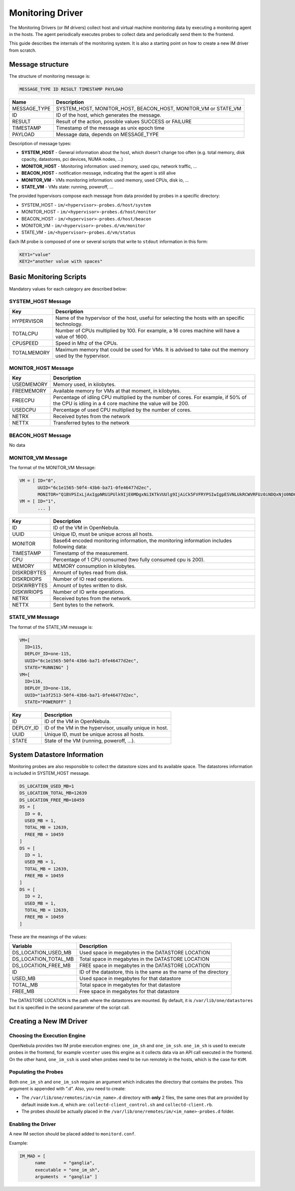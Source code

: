 .. _devel-im:

================================================================================
Monitoring Driver
================================================================================

The Monitoring Drivers (or IM drivers) collect host and virtual machine monitoring data by executing a monitoring agent in the hosts. The agent periodically executes probes to collect data and periodically send them to the frontend.

This guide describes the internals of the monitoring system. It is also a starting point on how to create a new IM driver from scratch.

Message structure
================================================================================

The structure of monitoring message is:

.. code::

    MESSAGE_TYPE ID RESULT TIMESTAMP PAYLOAD

+-----------------+--------------------------------------------------------------------------+
| Name            | Description                                                              |
+=================+==========================================================================+
| MESSAGE_TYPE    | SYSTEM_HOST, MONITOR_HOST, BEACON_HOST, MONITOR_VM or STATE_VM           |
+-----------------+--------------------------------------------------------------------------+
| ID              | ID of the host, which generates the message.                             |
+-----------------+--------------------------------------------------------------------------+
| RESULT          | Result of the action, possible values SUCCESS or FAILURE                 |
+-----------------+--------------------------------------------------------------------------+
| TIMESTAMP       | Timestamp of the message as unix epoch time                              |
+-----------------+--------------------------------------------------------------------------+
| PAYLOAD         | Message data, depends on MESSAGE_TYPE                                    |
+-----------------+--------------------------------------------------------------------------+

Description of message types:

- **SYSTEM_HOST** - General information about the host, which doesn't change too often (e.g. total memory, disk cpacity, datastores, pci devices, NUMA nodes, ...)
- **MONITOR_HOST** - Monitoring information: used memory, used cpu, network traffic, ...
- **BEACON_HOST** - notification message, indicating that the agent is still alive
- **MONITOR_VM** - VMs monitoring information: used memory, used CPUs, disk io, ...
- **STATE_VM** - VMs state: running, poweroff, ...

The provided hypervisors compose each message from data provided by probes in a specific directory:

- SYSTEM_HOST - ``im/<hypervisor>-probes.d/host/system``
- MONITOR_HOST - ``im/<hypervisor>-probes.d/host/monitor``
- BEACON_HOST - ``im/<hypervisor>-probes.d/host/beacon``
- MONITOR_VM - ``im/<hypervisor>-probes.d/vm/monitor``
- STATE_VM - ``im/<hypervisor>-probes.d/vm/status``

Each IM probe is composed of one or several scripts that write to ``stdout`` information in this form:

.. code::

    KEY1="value"
    KEY2="another value with spaces"

.. _devel-im_basic_monitoring_scripts:

Basic Monitoring Scripts
================================================================================

Mandatory values for each category are described below:

SYSTEM_HOST Message
-------------------
+---------------+-----------------------------------------------------------+
| Key           | Description                                               |
+===============+===========================================================+
| HYPERVISOR    | Name of the hypervisor of the host, useful for            |
|               | selecting the hosts with an specific technology.          |
+---------------+-----------------------------------------------------------+
| TOTALCPU      | Number of CPUs multiplied by 100. For example,            |
|               | a 16 cores machine will have a value of 1600.             |
+---------------+-----------------------------------------------------------+
| CPUSPEED      | Speed in Mhz of the CPUs.                                 |
+---------------+-----------------------------------------------------------+
| TOTALMEMORY   | Maximum memory that could be used for VMs. It is advised  |
|               | to take out the memory used by the hypervisor.            |
+---------------+-----------------------------------------------------------+


MONITOR_HOST Message
--------------------
+---------------+-----------------------------------------------------------------------------------+
| Key           | Description                                                                       |
+===============+===================================================================================+
| USEDMEMORY    | Memory used, in kilobytes.                                                        |
+---------------+-----------------------------------------------------------------------------------+
| FREEMEMORY    | Available memory for VMs at that moment, in kilobytes.                            |
+---------------+-----------------------------------------------------------------------------------+
| FREECPU       | Percentage of idling CPU multiplied by the number of cores. For example, if 50%   |
|               | of the CPU is idling in a 4 core machine the value will be 200.                   |
+---------------+-----------------------------------------------------------------------------------+
| USEDCPU       | Percentage of used CPU multiplied by the number of cores.                         |
+---------------+-----------------------------------------------------------------------------------+
| NETRX         | Received bytes from the network                                                   |
+---------------+-----------------------------------------------------------------------------------+
| NETTX         | Transferred bytes to the network                                                  |
+---------------+-----------------------------------------------------------------------------------+


BEACON_HOST Message
-------------------
No data


MONITOR_VM Message
------------------
The format of the MONITOR_VM Message:

.. code::

    VM = [ ID="0",
           UUID="6c1e1565-50f4-43b6-ba71-0fe46477d2ec",
           MONITOR="Q1BVPSIxLjAxIgpNRU1PUlk9IjE0MDgxNiIKTkVUUlg9IjAiCk5FVFRYPSIwIgpESVNLUkRCWVRFUz0iNDQxNjU0NDQiCkRJU0tXUkJZVEVTPSIxMjY2Njg4IgpESVNLUkRJT1BTPSIxMjg5IgpESVNLV1JJT1BTPSI4ODEiCg=="]
    VM = [ ID="1",
           ... ]

+---------------+----------------------------------------------------------------------------------------------+
| Key           | Description                                                                                  |
+===============+==============================================================================================+
| ID            | ID of the VM in OpenNebula.                                                                  |
+---------------+----------------------------------------------------------------------------------------------+
| UUID          | Unique ID, must be unique across all hosts.                                                  |
+---------------+----------------------------------------------------------------------------------------------+
| MONITOR       | Base64 encoded monitoring information, the monitoring information includes following data:   |
+---------------+----------------------------------------------------------------------------------------------+
| TIMESTAMP     | Timestamp of the measurement.                                                                |
+---------------+----------------------------------------------------------------------------------------------+
| CPU           | Percentage of 1 CPU consumed (two fully consumed cpu is 200).                                |
+---------------+----------------------------------------------------------------------------------------------+
| MEMORY        | MEMORY consumption in kilobytes.                                                             |
+---------------+----------------------------------------------------------------------------------------------+
| DISKRDBYTES   | Amount of bytes read from disk.                                                              |
+---------------+----------------------------------------------------------------------------------------------+
| DISKRDIOPS    | Number of IO read operations.                                                                |
+---------------+----------------------------------------------------------------------------------------------+
| DISKWRBYTES   | Amount of bytes written to disk.                                                             |
+---------------+----------------------------------------------------------------------------------------------+
| DISKWRIOPS    | Number of IO write operations.                                                               |
+---------------+----------------------------------------------------------------------------------------------+
| NETRX         | Received bytes from the network.                                                             |
+---------------+----------------------------------------------------------------------------------------------+
| NETTX         | Sent bytes to the network.                                                                   |
+---------------+----------------------------------------------------------------------------------------------+


STATE_VM Message
----------------
The format of the STATE_VM message is:

.. code::

    VM=[
      ID=115,
      DEPLOY_ID=one-115,
      UUID="6c1e1565-50f4-43b6-ba71-0fe46477d2ec",
      STATE="RUNNING" ]
    VM=[
      ID=116,
      DEPLOY_ID=one-116,
      UUID="1a3f2513-50f4-43b6-ba71-0fe46477d2ec",
      STATE="POWEROFF" ]

+---------------+-------------------------------------------------------------------------------------------+
| Key           | Description                                                                               |
+===============+===========================================================================================+
| ID            | ID of the VM in OpenNebula.                                                               |
+---------------+-------------------------------------------------------------------------------------------+
| DEPLOY_ID     | ID of the VM in the hypervisor, usually unique in host.                                   |
+---------------+-------------------------------------------------------------------------------------------+
| UUID          | Unique ID, must be unique across all hosts.                                               |
+---------------+-------------------------------------------------------------------------------------------+
| STATE         | State of the VM (running, poweroff, ...).                                                 |
+---------------+-------------------------------------------------------------------------------------------+

.. _devel-im_vm_information:

System Datastore Information
================================================================================

Monitoring probes are also responsible to collect the datastore sizes and its available space. The datastores information is included in SYSTEM_HOST message.

.. code::

    DS_LOCATION_USED_MB=1
    DS_LOCATION_TOTAL_MB=12639
    DS_LOCATION_FREE_MB=10459
    DS = [
      ID = 0,
      USED_MB = 1,
      TOTAL_MB = 12639,
      FREE_MB = 10459
    ]
    DS = [
      ID = 1,
      USED_MB = 1,
      TOTAL_MB = 12639,
      FREE_MB = 10459
    ]
    DS = [
      ID = 2,
      USED_MB = 1,
      TOTAL_MB = 12639,
      FREE_MB = 10459
    ]

These are the meanings of the values:

+---------------------------+----------------------------------------------------------------------+
| Variable                  | Description                                                          |
+===========================+======================================================================+
| DS\_LOCATION\_USED\_MB    | Used space in megabytes in the DATASTORE LOCATION                    |
+---------------------------+----------------------------------------------------------------------+
| DS\_LOCATION\_TOTAL\_MB   | Total space in megabytes in the DATASTORE LOCATION                   |
+---------------------------+----------------------------------------------------------------------+
| DS\_LOCATION\_FREE\_MB    | FREE space in megabytes in the DATASTORE LOCATION                    |
+---------------------------+----------------------------------------------------------------------+
| ID                        | ID of the datastore, this is the same as the name of the directory   |
+---------------------------+----------------------------------------------------------------------+
| USED\_MB                  | Used space in megabytes for that datastore                           |
+---------------------------+----------------------------------------------------------------------+
| TOTAL\_MB                 | Total space in megabytes for that datastore                          |
+---------------------------+----------------------------------------------------------------------+
| FREE\_MB                  | Free space in megabytes for that datastore                           |
+---------------------------+----------------------------------------------------------------------+

The DATASTORE LOCATION is the path where the datastores are mounted. By default, it is ``/var/lib/one/datastores`` but it is specified in the second parameter of the script call.

Creating a New IM Driver
================================================================================

Choosing the Execution Engine
--------------------------------------------------------------------------------

OpenNebula provides two IM probe execution engines: ``one_im_sh`` and ``one_im_ssh``. ``one_im_sh`` is used to execute probes in the frontend, for example ``vcenter`` uses this engine as it collects data via an API call executed in the frontend. On the other hand, ``one_im_ssh`` is used when probes need to be run remotely in the hosts, which is the case for ``KVM``.

Populating the Probes
--------------------------------------------------------------------------------

Both ``one_im_sh`` and ``one_im_ssh`` require an argument which indicates the directory that contains the probes. This argument is appended with ”.d”. Also, you need to create:

-  The ``/var/lib/one/remotes/im/<im_name>.d`` directory with **only** 2 files, the same ones that are provided by default inside ``kvm.d``, which are: ``collectd-client_control.sh`` and ``collectd-client.rb``.
-  The probes should be actually placed in the ``/var/lib/one/remotes/im/<im_name>-probes.d`` folder.

Enabling the Driver
--------------------------------------------------------------------------------

A new IM section should be placed added to ``monitord.conf``.

Example:

.. code::

    IM_MAD = [
          name       = "ganglia",
          executable = "one_im_sh",
          arguments  = "ganglia" ]

